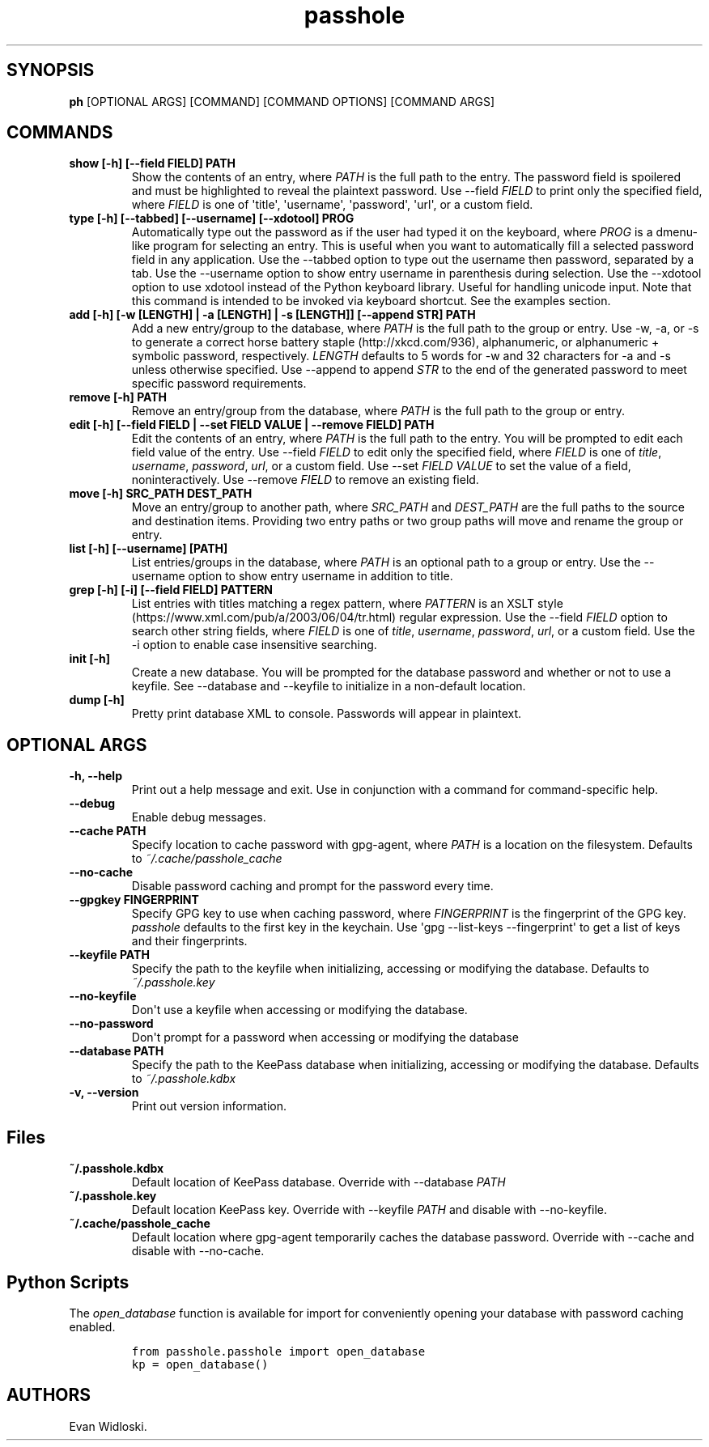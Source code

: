 .\" Automatically generated by Pandoc 2.0.6
.\"
.TH "passhole" "" "2018\-11\-20" "" ""
.hy
.SH SYNOPSIS
.PP
\f[B]ph\f[] [OPTIONAL ARGS] [COMMAND] [COMMAND OPTIONS] [COMMAND ARGS]
.SH COMMANDS
.TP
.B show [\-h] [\-\-field FIELD] PATH
Show the contents of an entry, where \f[I]PATH\f[] is the full path to
the entry.
The password field is spoilered and must be highlighted to reveal the
plaintext password.
Use \-\-field \f[I]FIELD\f[] to print only the specified field, where
\f[I]FIELD\f[] is one of \[aq]title\[aq], \[aq]username\[aq],
\[aq]password\[aq], \[aq]url\[aq], or a custom field.
.RS
.RE
.TP
.B type [\-h] [\-\-tabbed] [\-\-username] [\-\-xdotool] PROG
Automatically type out the password as if the user had typed it on the
keyboard, where \f[I]PROG\f[] is a dmenu\-like program for selecting an
entry.
This is useful when you want to automatically fill a selected password
field in any application.
Use the \-\-tabbed option to type out the username then password,
separated by a tab.
Use the \-\-username option to show entry username in parenthesis during
selection.
Use the \-\-xdotool option to use xdotool instead of the Python keyboard
library.
Useful for handling unicode input.
Note that this command is intended to be invoked via keyboard shortcut.
See the examples section.
.RS
.RE
.TP
.B add [\-h] [\-w [LENGTH] | \-a [LENGTH] | \-s [LENGTH]] [\-\-append STR] PATH
Add a new entry/group to the database, where \f[I]PATH\f[] is the full
path to the group or entry.
Use \-w, \-a, or \-s to generate a correct horse battery
staple (http://xkcd.com/936), alphanumeric, or alphanumeric + symbolic
password, respectively.
\f[I]LENGTH\f[] defaults to 5 words for \-w and 32 characters for \-a
and \-s unless otherwise specified.
Use \-\-append to append \f[I]STR\f[] to the end of the generated
password to meet specific password requirements.
.RS
.RE
.TP
.B remove [\-h] PATH
Remove an entry/group from the database, where \f[I]PATH\f[] is the full
path to the group or entry.
.RS
.RE
.TP
.B edit [\-h] [\-\-field FIELD | \-\-set FIELD VALUE | \-\-remove FIELD] PATH
Edit the contents of an entry, where \f[I]PATH\f[] is the full path to
the entry.
You will be prompted to edit each field value of the entry.
Use \-\-field \f[I]FIELD\f[] to edit only the specified field, where
\f[I]FIELD\f[] is one of \f[I]title\f[], \f[I]username\f[],
\f[I]password\f[], \f[I]url\f[], or a custom field.
Use \-\-set \f[I]FIELD VALUE\f[] to set the value of a field,
noninteractively.
Use \-\-remove \f[I]FIELD\f[] to remove an existing field.
.RS
.RE
.TP
.B move [\-h] SRC_PATH DEST_PATH
Move an entry/group to another path, where \f[I]SRC_PATH\f[] and
\f[I]DEST_PATH\f[] are the full paths to the source and destination
items.
Providing two entry paths or two group paths will move and rename the
group or entry.
.RS
.RE
.TP
.B list [\-h] [\-\-username] [PATH]
List entries/groups in the database, where \f[I]PATH\f[] is an optional
path to a group or entry.
Use the \-\-username option to show entry username in addition to title.
.RS
.RE
.TP
.B grep [\-h] [\-i] [\-\-field FIELD] PATTERN
List entries with titles matching a regex pattern, where
\f[I]PATTERN\f[] is an XSLT
style (https://www.xml.com/pub/a/2003/06/04/tr.html) regular expression.
Use the \-\-field \f[I]FIELD\f[] option to search other string fields,
where \f[I]FIELD\f[] is one of \f[I]title\f[], \f[I]username\f[],
\f[I]password\f[], \f[I]url\f[], or a custom field.
Use the \-i option to enable case insensitive searching.
.RS
.RE
.TP
.B init [\-h]
Create a new database.
You will be prompted for the database password and whether or not to use
a keyfile.
See \-\-database and \-\-keyfile to initialize in a non\-default
location.
.RS
.RE
.TP
.B dump [\-h]
Pretty print database XML to console.
Passwords will appear in plaintext.
.RS
.RE
.SH OPTIONAL ARGS
.TP
.B \-h, \-\-help
Print out a help message and exit.
Use in conjunction with a command for command\-specific help.
.RS
.RE
.TP
.B \-\-debug
Enable debug messages.
.RS
.RE
.TP
.B \-\-cache PATH
Specify location to cache password with gpg\-agent, where \f[I]PATH\f[]
is a location on the filesystem.
Defaults to \f[I]~/.cache/passhole_cache\f[]
.RS
.RE
.TP
.B \-\-no\-cache
Disable password caching and prompt for the password every time.
.RS
.RE
.TP
.B \-\-gpgkey FINGERPRINT
Specify GPG key to use when caching password, where \f[I]FINGERPRINT\f[]
is the fingerprint of the GPG key.
\f[I]passhole\f[] defaults to the first key in the keychain.
Use \[aq]gpg \-\-list\-keys \-\-fingerprint\[aq] to get a list of keys
and their fingerprints.
.RS
.RE
.TP
.B \-\-keyfile PATH
Specify the path to the keyfile when initializing, accessing or
modifying the database.
Defaults to \f[I]~/.passhole.key\f[]
.RS
.RE
.TP
.B \-\-no\-keyfile
Don\[aq]t use a keyfile when accessing or modifying the database.
.RS
.RE
.TP
.B \-\-no\-password
Don\[aq]t prompt for a password when accessing or modifying the database
.RS
.RE
.TP
.B \-\-database PATH
Specify the path to the KeePass database when initializing, accessing or
modifying the database.
Defaults to \f[I]~/.passhole.kdbx\f[]
.RS
.RE
.TP
.B \-v, \-\-version
Print out version information.
.RS
.RE
.SH Files
.TP
.B ~/.passhole.kdbx
Default location of KeePass database.
Override with \-\-database \f[I]PATH\f[]
.RS
.RE
.TP
.B ~/.passhole.key
Default location KeePass key.
Override with \-\-keyfile \f[I]PATH\f[] and disable with
\-\-no\-keyfile.
.RS
.RE
.TP
.B ~/.cache/passhole_cache
Default location where gpg\-agent temporarily caches the database
password.
Override with \-\-cache and disable with \-\-no\-cache.
.RS
.RE
.SH Python Scripts
.PP
The \f[I]open_database\f[] function is available for import for
conveniently opening your database with password caching enabled.
.IP
.nf
\f[C]
from\ passhole.passhole\ import\ open_database
kp\ =\ open_database()
\f[]
.fi
.SH AUTHORS
Evan Widloski.
